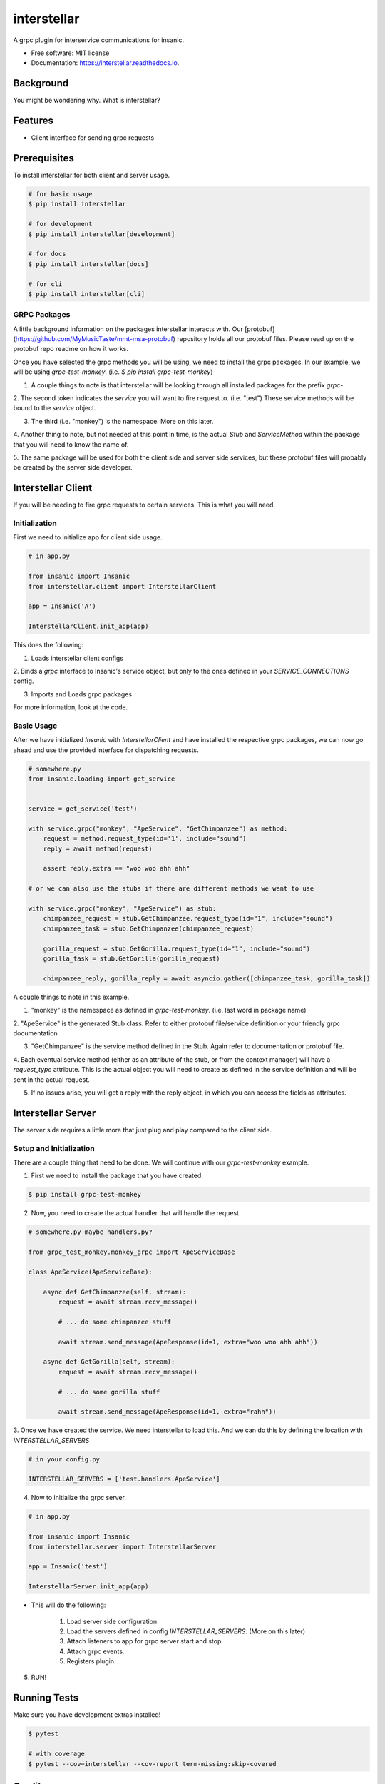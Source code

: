 ============
interstellar
============


.. image:: https://img.shields.io/github/tag/MyMusicTaste/interstellar.svg
        :target: https://pypi.python.org/pypi/interstellar

.. image:: https://img.shields.io/travis/crazytruth/interstellar.svg
        :target: https://travis-ci.org/crazytruth/interstellar

.. image:: https://readthedocs.org/projects/interstellar/badge/?version=latest
        :target: https://interstellar.readthedocs.io/en/latest/?badge=latest
        :alt: Documentation Status


.. image:: https://pyup.io/repos/github/crazytruth/interstellar/shield.svg
     :target: https://pyup.io/repos/github/crazytruth/interstellar/
     :alt: Updates



A grpc plugin for interservice communications for insanic.


* Free software: MIT license
* Documentation: https://interstellar.readthedocs.io.


Background
----------

You might be wondering why. What is interstellar?


Features
--------

* Client interface for sending grpc requests

Prerequisites
-------------

To install interstellar for both client and server usage.

.. code-block:: bash

    # for basic usage
    $ pip install interstellar

    # for development
    $ pip install interstellar[development]

    # for docs
    $ pip install interstellar[docs]

    # for cli
    $ pip install interstellar[cli]


GRPC Packages
=============

A little background information on the packages interstellar interacts with.
Our [protobuf](https://github.com/MyMusicTaste/mmt-msa-protobuf) repository holds all our protobuf files.
Please read up on the protobuf repo readme on how it works.

Once you have selected the grpc methods you will be using, we need to install the grpc packages.
In our example, we will be using `grpc-test-monkey`. (i.e. `$ pip install grpc-test-monkey`)

1. A couple things to note is that interstellar will be looking through all installed packages for the prefix `grpc-`

2. The second token indicates the `service` you will want to fire request to. (i.e. "test")
These service methods will be bound to the `service` object.

3. The third (i.e. "monkey") is the namespace. More on this later.

4. Another thing to note, but not needed at this point in time, is the actual `Stub` and `ServiceMethod` within the package
that you will need to know the name of.

5. The same package will be used for both the client side and server side services, but these protobuf files will
probably be created by the server side developer.



Interstellar Client
-------------------

If you will be needing to fire grpc requests to certain services. This is what you will need.


Initialization
==============

First we need to initialize app for client side usage.

.. code-block:: bash

    # in app.py

    from insanic import Insanic
    from interstellar.client import InterstellarClient

    app = Insanic('A')

    InterstellarClient.init_app(app)

This does the following:

1. Loads interstellar client configs

2. Binds a `grpc` interface to Insanic's service object, but only to the ones defined in your `SERVICE_CONNECTIONS`
config.

3. Imports and Loads grpc packages

For more information, look at the code.

Basic Usage
===========

After we have initialized `Insanic` with `InterstellarClient` and have installed the respective grpc packages,
we can now go ahead and use the provided interface for dispatching requests.


.. code-block:: python

    # somewhere.py
    from insanic.loading import get_service


    service = get_service('test')

    with service.grpc("monkey", "ApeService", "GetChimpanzee") as method:
        request = method.request_type(id='1', include="sound")
        reply = await method(request)

        assert reply.extra == "woo woo ahh ahh"

    # or we can also use the stubs if there are different methods we want to use

    with service.grpc("monkey", "ApeService") as stub:
        chimpanzee_request = stub.GetChimpanzee.request_type(id="1", include="sound")
        chimpanzee_task = stub.GetChimpanzee(chimpanzee_request)

        gorilla_request = stub.GetGorilla.request_type(id="1", include="sound")
        gorilla_task = stub.GetGorilla(gorilla_request)

        chimpanzee_reply, gorilla_reply = await asyncio.gather([chimpanzee_task, gorilla_task])


A couple things to note in this example.

1. "monkey" is the namespace as defined in `grpc-test-monkey`. (i.e. last word in package name)

2. "ApeService" is the generated Stub class. Refer to either protobuf file/service definition or your friendly grpc
documentation

3. "GetChimpanzee" is the service method defined in the Stub. Again refer to documentation or protobuf file.

4. Each eventual service method (either as an attribute of the stub, or from the context manager) will have
a `request_type` attribute. This is the actual object you will need to create as defined in the service definition
and will be sent in the actual request.

5. If no issues arise, you will get a reply with the reply object, in which you can access the fields as attributes.


Interstellar Server
-------------------

The server side requires a little more that just plug and play compared to the client side.

Setup and Initialization
========================

There are a couple thing that need to be done. We will continue with our `grpc-test-monkey`
example.

1. First we need to install the package that you have created.

.. code-block:: bash

    $ pip install grpc-test-monkey

2. Now, you need to create the actual handler that will handle the request.

.. code-block:: python

    # somewhere.py maybe handlers.py?

    from grpc_test_monkey.monkey_grpc import ApeServiceBase

    class ApeService(ApeServiceBase):

        async def GetChimpanzee(self, stream):
            request = await stream.recv_message()

            # ... do some chimpanzee stuff

            await stream.send_message(ApeResponse(id=1, extra="woo woo ahh ahh"))

        async def GetGorilla(self, stream):
            request = await stream.recv_message()

            # ... do some gorilla stuff

            await stream.send_message(ApeResponse(id=1, extra="rahh"))

3. Once we have created the service. We need interstellar to load this.
And we can do this by defining the location with `INTERSTELLAR_SERVERS`

.. code-block:: python

    # in your config.py

    INTERSTELLAR_SERVERS = ['test.handlers.ApeService']


4. Now to initialize the grpc server.

.. code-block:: python

    # in app.py

    from insanic import Insanic
    from interstellar.server import InterstellarServer

    app = Insanic('test')

    InterstellarServer.init_app(app)


* This will do the following:

    1. Load server side configuration.

    2. Load the servers defined in config `INTERSTELLAR_SERVERS`. (More on this later)

    3. Attach listeners to app for grpc server start and stop

    4. Attach grpc events.

    5. Registers plugin.

5. RUN!



Running Tests
-------------

Make sure you have development extras installed!

.. code-block:: bash

    $ pytest

    # with coverage
    $ pytest --cov=interstellar --cov-report term-missing:skip-covered





Credits
-------

* **Kwang Jin Kim** - *Initial Work* - [crazytruth](https://github.com/crazytruth)

This package was created with Cookiecutter_ and the `audreyr/cookiecutter-pypackage`_ project template.

.. _Cookiecutter: https://github.com/audreyr/cookiecutter
.. _`audreyr/cookiecutter-pypackage`: https://github.com/audreyr/cookiecutter-pypackage
